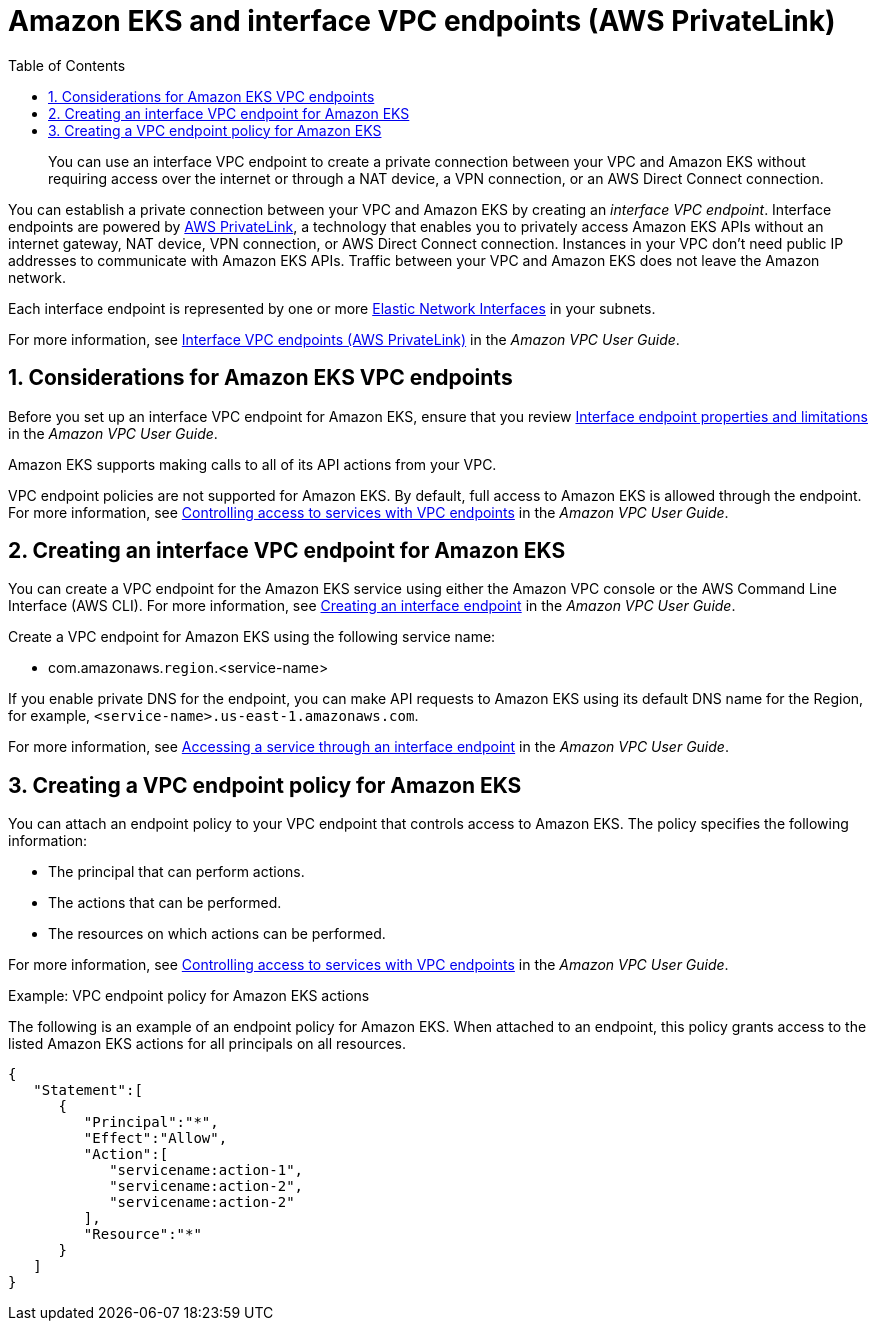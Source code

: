 //!!NODE_ROOT <chapter>
:https---docs-aws-amazon-com-vpc-latest-userguide-vpce-interface-html-access-service-though-endpoint: https://docs.aws.amazon.com/vpc/latest/userguide/vpce-interface.html#access-service-though-endpoint
:https---docs-aws-amazon-com-vpc-latest-userguide-vpce-interface-html-create-interface-endpoint: https://docs.aws.amazon.com/vpc/latest/userguide/vpce-interface.html#create-interface-endpoint
:https---docs-aws-amazon-com-vpc-latest-userguide-vpce-interface-html-vpce-interface-limitations: https://docs.aws.amazon.com/vpc/latest/userguide/vpce-interface.html#vpce-interface-limitations
[."topic"]
[[vpc-interface-endpoints,vpc-interface-endpoints.title]]
= Amazon EKS and interface VPC endpoints (AWS PrivateLink)
:doctype: book
:sectnums:
:toc: left
:icons: font
:experimental:
:idprefix:
:idseparator: -
:sourcedir: .
:info_doctype: chapter
:info_title: Amazon EKS and interface VPC endpoints \
            (AWS PrivateLink)
:info_titleabbrev: VPC endpoints (AWS PrivateLink)
:info_abstract: You can use an interface VPC endpoint to create \
    a private connection between your VPC and Amazon EKS without requiring access over the \
    internet or through a NAT device, a VPN connection, or an AWS Direct Connect connection.

[abstract]
--
You can use an interface VPC endpoint to create a private connection between your VPC and Amazon EKS without requiring access over the internet or through a NAT device, a VPN connection, or an AWS Direct Connect connection.
--

You can establish a private connection between your VPC and Amazon EKS by creating an  __interface VPC endpoint__. Interface endpoints are powered by http://aws.amazon.com/privatelink[AWS PrivateLink], a technology that enables you to privately access Amazon EKS APIs without an internet gateway, NAT device, VPN connection, or AWS Direct Connect connection. Instances in your VPC don't need public IP addresses to communicate with Amazon EKS APIs. Traffic between your VPC and Amazon EKS does not leave the Amazon network. 

Each interface endpoint is represented by one or more https://docs.aws.amazon.com/AWSEC2/latest/UserGuide/using-eni.html[Elastic Network Interfaces] in your subnets. 

For more information, see https://docs.aws.amazon.com/vpc/latest/userguide/vpce-interface.html[Interface VPC endpoints (AWS PrivateLink)] in the __Amazon VPC User Guide__. 

[[vpc-endpoint-considerations,vpc-endpoint-considerations.title]]
== Considerations for Amazon EKS VPC endpoints

Before you set up an interface VPC endpoint for Amazon EKS, ensure that you review  {https---docs-aws-amazon-com-vpc-latest-userguide-vpce-interface-html-vpce-interface-limitations}[Interface endpoint properties and limitations] in the __Amazon VPC User Guide__. 

Amazon EKS supports making calls to all of its API actions from your VPC. 

VPC endpoint policies are not supported for Amazon EKS. By default, full access to Amazon EKS is allowed through the endpoint. For more information, see https://docs.aws.amazon.com/vpc/latest/userguide/vpc-endpoints-access.html[Controlling access to services with VPC endpoints] in the __Amazon VPC User Guide__.

[[vpc-endpoint-create,vpc-endpoint-create.title]]
== Creating an interface VPC endpoint for Amazon EKS

You can create a VPC endpoint for the Amazon EKS service using either the Amazon VPC console or the AWS Command Line Interface (AWS CLI). For more information, see  {https---docs-aws-amazon-com-vpc-latest-userguide-vpce-interface-html-create-interface-endpoint}[Creating an interface endpoint] in the __Amazon VPC User Guide__.

Create a VPC endpoint for Amazon EKS using the following service name: 



* com.amazonaws.[replaceable]``region``.<service-name> 

If you enable private DNS for the endpoint, you can make API requests to Amazon EKS using its default DNS name for the Region, for example,  ``<service-name>.us-east-1.amazonaws.com``. 

For more information, see {https---docs-aws-amazon-com-vpc-latest-userguide-vpce-interface-html-access-service-though-endpoint}[Accessing a service through an interface endpoint] in the __Amazon VPC User Guide__.

[[vpc-endpoint-policy,vpc-endpoint-policy.title]]
== Creating a VPC endpoint policy for Amazon EKS

You can attach an endpoint policy to your VPC endpoint that controls access to Amazon EKS. The policy specifies the following information:



* The principal that can perform actions.
* The actions that can be performed.
* The resources on which actions can be performed.

For more information, see  https://docs.aws.amazon.com/vpc/latest/userguide/vpc-endpoints-access.html[Controlling access to services with VPC endpoints] in the __Amazon VPC User Guide__. 

.Example: VPC endpoint policy for Amazon EKS actions
The following is an example of an endpoint policy for Amazon EKS. When attached to an endpoint, this policy grants access to the listed Amazon EKS actions for all principals on all resources.

[source]
----
{
   "Statement":[
      {
         "Principal":"*",
         "Effect":"Allow",
         "Action":[
            "servicename:action-1",
            "servicename:action-2",
            "servicename:action-2"
         ],
         "Resource":"*"
      }
   ]
}
----